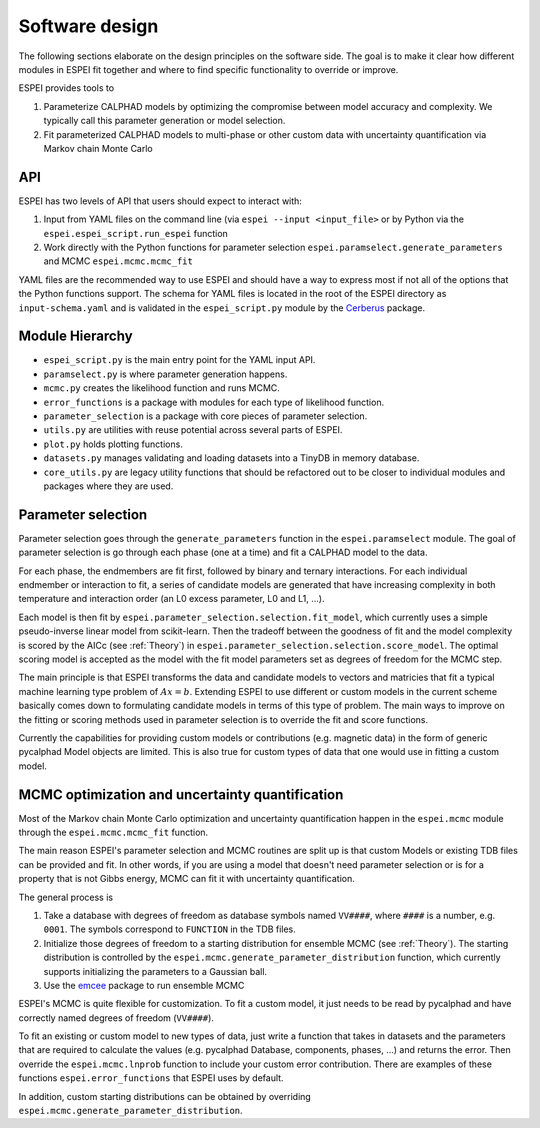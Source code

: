 .. raw:: latex

   \chapter{Software design}

.. _Software design:

Software design
===============

The following sections elaborate on the design principles on the software side.
The goal is to make it clear how different modules in ESPEI fit together and where to find specific functionality to override or improve.

ESPEI provides tools to

1. Parameterize CALPHAD models by optimizing the compromise between model accuracy and complexity. We typically call this parameter generation or model selection.
2. Fit parameterized CALPHAD models to multi-phase or other custom data with uncertainty quantification via Markov chain Monte Carlo

API
---

ESPEI has two levels of API that users should expect to interact with:

1. Input from YAML files on the command line (via ``espei --input <input_file>`` or by Python via the ``espei.espei_script.run_espei`` function
2. Work directly with the Python functions for parameter selection ``espei.paramselect.generate_parameters`` and MCMC ``espei.mcmc.mcmc_fit``

YAML files are the recommended way to use ESPEI and should have a way to express most if not all of the options that
the Python functions support. The schema for YAML files is located in the root of the ESPEI directory as ``input-schema.yaml``
and is validated in the ``espei_script.py`` module by the `Cerberus <http://docs.python-cerberus.org/en/stable/>`_ package.

Module Hierarchy
----------------

* ``espei_script.py`` is the main entry point for the YAML input API.
* ``paramselect.py`` is where parameter generation happens.
* ``mcmc.py`` creates the likelihood function and runs MCMC.
* ``error_functions`` is a package with modules for each type of likelihood function.
* ``parameter_selection`` is a package with core pieces of parameter selection.
* ``utils.py`` are utilities with reuse potential across several parts of ESPEI.
* ``plot.py`` holds plotting functions.
* ``datasets.py`` manages validating and loading datasets into a TinyDB in memory database.
* ``core_utils.py`` are legacy utility functions that should be refactored out to be closer to individual modules and packages where they are used.

Parameter selection
-------------------

Parameter selection goes through the ``generate_parameters`` function in the ``espei.paramselect`` module.
The goal of parameter selection is go through each phase (one at a time) and fit a CALPHAD model to the data.

For each phase, the endmembers are fit first, followed by binary and ternary interactions.
For each individual endmember or interaction to fit, a series of candidate models are generated that have increasing
complexity in both temperature and interaction order (an L0 excess parameter, L0 and L1, ...).

Each model is then fit by ``espei.parameter_selection.selection.fit_model``, which currently uses a simple
pseudo-inverse linear model from scikit-learn. Then the tradeoff between the goodness of fit and the model complexity
is scored by the AICc (see :ref:`Theory`) in ``espei.parameter_selection.selection.score_model``.
The optimal scoring model is accepted as the model with the fit model parameters set as degrees of freedom for the MCMC step.

The main principle is that ESPEI transforms the data and candidate models to vectors and matricies that fit a typical machine learning type problem of :math:`Ax = b`.
Extending ESPEI to use different or custom models in the current scheme basically comes down to formulating candidate models in terms of this type of problem.
The main ways to improve on the fitting or scoring methods used in parameter selection is to override the fit and score functions.

Currently the capabilities for providing custom models or contributions (e.g. magnetic data) in the form of generic pycalphad Model objects are limited.
This is also true for custom types of data that one would use in fitting a custom model.

MCMC optimization and uncertainty quantification
------------------------------------------------

Most of the Markov chain Monte Carlo optimization and uncertainty quantification happen in the ``espei.mcmc`` module through the ``espei.mcmc.mcmc_fit`` function.

The main reason ESPEI's parameter selection and MCMC routines are split up is that custom Models or existing TDB files can be provided and fit.
In other words, if you are using a model that doesn't need parameter selection or is for a property that is not Gibbs energy, MCMC can fit it with uncertainty quantification.

The general process is

1. Take a database with degrees of freedom as database symbols named ``VV####``, where ``####`` is a number, e.g. ``0001``.
   The symbols correspond to ``FUNCTION`` in the TDB files.
2. Initialize those degrees of freedom to a starting distribution for ensemble MCMC (see :ref:`Theory`).
   The starting distribution is controlled by the ``espei.mcmc.generate_parameter_distribution`` function, which currently
   supports initializing the parameters to a Gaussian ball.
3. Use the `emcee <http://dfm.io/emcee/current/>`_ package to run ensemble MCMC

ESPEI's MCMC is quite flexible for customization. To fit a custom model, it just needs to be read by pycalphad and
have correctly named degrees of freedom (``VV####``).

To fit an existing or custom model to new types of data, just write a function that takes in datasets and the parameters
that are required to calculate the values (e.g. pycalphad Database, components, phases, ...) and returns the error.
Then override the ``espei.mcmc.lnprob`` function to include your custom error contribution.
There are examples of these functions ``espei.error_functions`` that ESPEI uses by default.

In addition, custom starting distributions can be obtained by overriding ``espei.mcmc.generate_parameter_distribution``.